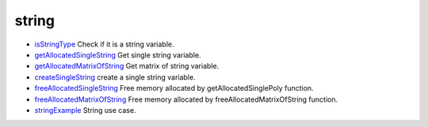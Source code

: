 


string
~~~~~~


+ `isStringType`_ Check if it is a string variable.
+ `getAllocatedSingleString`_ Get single string variable.
+ `getAllocatedMatrixOfString`_ Get matrix of string variable.
+ `createSingleString`_ create a single string variable.
+ `freeAllocatedSingleString`_ Free memory allocated by
  getAllocatedSinglePoly function.
+ `freeAllocatedMatrixOfString`_ Free memory allocated by
  freeAllocatedMatrixOfString function.
+ `stringExample`_ String use case.


.. _getAllocatedSingleString: getAllocatedSingleString.html
.. _getAllocatedMatrixOfString: getAllocatedMatrixOfString.html
.. _createSingleString: createSingleString.html
.. _freeAllocatedSingleString: freeAllocatedSingleString.html
.. _stringExample: stringExample.html
.. _isStringType: isStringType.html
.. _freeAllocatedMatrixOfString: freeAllocatedMatrixOfString.html


